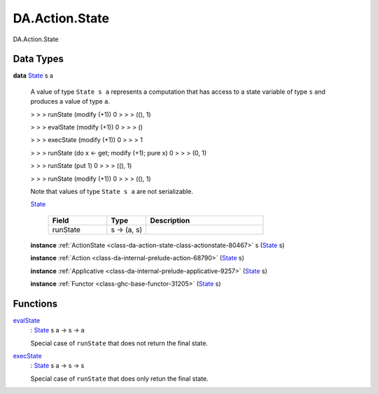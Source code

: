 .. Copyright (c) 2025 Digital Asset (Switzerland) GmbH and/or its affiliates. All rights reserved.
.. SPDX-License-Identifier: Apache-2.0

.. _module-da-action-state-50232:

DA.Action.State
===============

DA\.Action\.State

Data Types
----------

.. _type-da-action-state-type-state-76783:

**data** `State <type-da-action-state-type-state-76783_>`_ s a

  A value of type ``State s a`` represents a computation that has access to a state variable
  of type ``s`` and produces a value of type ``a``\.

  > > > runState (modify (+1)) 0
  > > > ((), 1)


  > > > evalState (modify (+1)) 0
  > > > ()


  > > > execState (modify (+1)) 0
  > > > 1


  > > > runState (do x \<- get; modify (+1); pure x) 0
  > > > (0, 1)


  > > > runState (put 1) 0
  > > > ((), 1)


  > > > runState (modify (+1)) 0
  > > > ((), 1)


  Note that values of type ``State s a`` are not serializable\.

  .. _constr-da-action-state-type-state-26:

  `State <constr-da-action-state-type-state-26_>`_

    .. list-table::
       :widths: 15 10 30
       :header-rows: 1

       * - Field
         - Type
         - Description
       * - runState
         - s \-\> (a, s)
         -

  **instance** :ref:`ActionState <class-da-action-state-class-actionstate-80467>` s (`State <type-da-action-state-type-state-76783_>`_ s)

  **instance** :ref:`Action <class-da-internal-prelude-action-68790>` (`State <type-da-action-state-type-state-76783_>`_ s)

  **instance** :ref:`Applicative <class-da-internal-prelude-applicative-9257>` (`State <type-da-action-state-type-state-76783_>`_ s)

  **instance** :ref:`Functor <class-ghc-base-functor-31205>` (`State <type-da-action-state-type-state-76783_>`_ s)

Functions
---------

.. _function-da-action-state-evalstate-95640:

`evalState <function-da-action-state-evalstate-95640_>`_
  \: `State <type-da-action-state-type-state-76783_>`_ s a \-\> s \-\> a

  Special case of ``runState`` that does not return the final state\.

.. _function-da-action-state-execstate-48251:

`execState <function-da-action-state-execstate-48251_>`_
  \: `State <type-da-action-state-type-state-76783_>`_ s a \-\> s \-\> s

  Special case of ``runState`` that does only retun the final state\.
